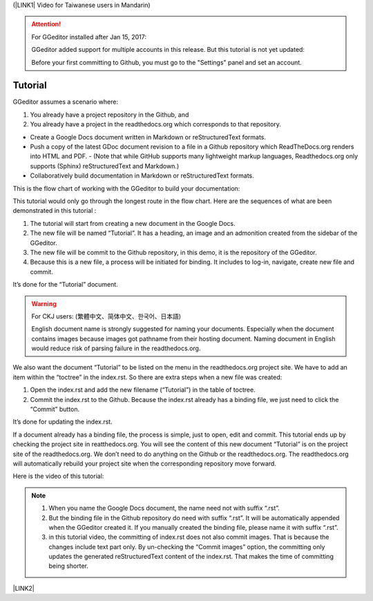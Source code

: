 (\ |LINK1|\  Video for Taiwanese users in Mandarin)


..  Attention:: 

    For GGeditor installed after Jan 15, 2017:
    
    GGeditor added support for multiple accounts in this release. But this tutorial is not yet updated:
    
    Before your first committing to Github, you must go to the "Settings" panel and set an account.

.. _h36711971261f3518968783337294a20:

Tutorial
********

GGeditor assumes a scenario where:

#. You already have a project repository in the Github, and

#. You already have a project in the readthedocs.org which corresponds to that repository. 

- Create a Google Docs document written in Markdown or reStructuredText formats.
- Push a copy of the latest GDoc document revision to a file in a Github repository which ReadTheDocs.org renders into HTML and PDF.
  - (Note that while GitHub supports many lightweight markup languages, Readthedocs.org only supports (Sphinx) reStructuredText and Markdown.)
- Collaboratively build documentation in Markdown or reStructuredText formats.


This is the flow chart of working with the GGeditor to build your documentation:

\ |IMG1|\ 

This tutorial would only go through the longest route in the flow chart. Here are the sequences of what are been demonstrated in this tutorial :

#. The tutorial will start from creating a new document in the Google Docs.

#. The new file will be named “Tutorial”. It has a heading, an image and an admonition created from the sidebar of the GGeditor.

#. The new file will be commit to the Github repository, in this demo, it is the repository of the GGeditor.

#. Because this is a new file, a process will be initiated for binding. It includes to log-in, navigate, create new file and commit.

It’s done for the “Tutorial” document.


..  Warning:: 

    For CKJ users: (繁體中文、简体中文、한국어、日本語)
    
    English document name is strongly suggested for naming your documents. Especially when the document contains images because images got pathname from their hosting document. Naming document in English would reduce risk of parsing failure in the readthedocs.org.

We also want the document “Tutorial”  to be listed on the menu in the readthedocs.org project site. We have to add an item within the “toctree” in the index.rst. So there are extra steps when a new file was created:

#. Open the index.rst and add the new filename (“Tutorial”) in the table of toctree.

#. Commit the index.rst to the Github.  Because the index.rst already has a binding file, we just need to click the “Commit” button.

It’s done for updating the index.rst. 

If a document already has a binding file, the process is simple, just to  open, edit and commit. This tutorial ends up by checking the project site in reatthedocs.org. You will see the content of this new document “Tutorial” is on the project site of the readthedocs.org. We don’t need to do anything on the Github or the readthedocs.org. The readthedocs.org will automatically rebuild your project site when the corresponding repository move forward.

Here is the video of this tutorial:

\ |IMG2|\ 


..  Note:: 

    #. When you name the Google Docs document, the name need not with suffix  “.rst”.
    
    #. But the binding file in the Github repository do need with suffix “.rst”. It will be automatically appended when the GGeditor created it. If you manually created the binding file, please name it with suffix “.rst”.
    
    #. in this tutorial video, the committing of index.rst does not also commit images. That is because the changes include text part only.  By un-checking the “Commit images” option, the committing only updates the generated reStructuredText content of the index.rst. That makes the time of committing being shorter.

\ |LINK2|\ 


.. bottom of content


.. |LINK1| raw:: html

    <a href="https://goo.gl/qH1WWj" target="_blank">台灣使用者請點我開啟中文版</a>

.. |LINK2| raw:: html

    <a href="https://docs.google.com/document/d/1V2Xync2yY9YYDHX6NJ5HXMekSnIIBi5035ephlAdJxA/edit?usp=sharing" target="_blank">The source document of this page in the Google Docs</a>


.. |IMG1| image:: static/Tutorial_1.png
   :height: 464 px
   :width: 697 px

.. |IMG2| image:: static/Tutorial_2.png
   :height: 362 px
   :width: 641 px
   :target: https://goo.gl/XnWVSl
